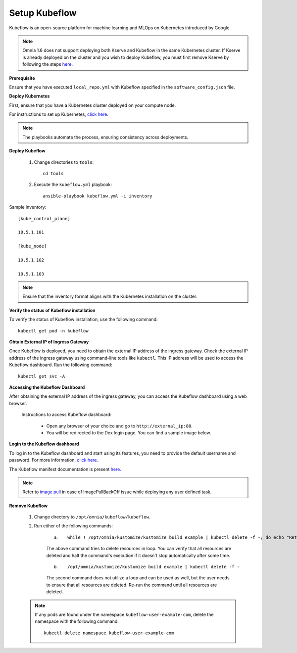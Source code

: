 Setup Kubeflow
---------------
Kubeflow is an open-source platform for machine learning and MLOps on Kubernetes introduced by Google.

.. note:: Omnia 1.6 does not support deploying both Kserve and Kubeflow in the same Kubernetes cluster. If Kserve is already deployed on the cluster and you wish to deploy Kubeflow, you must first remove Kserve by following the steps `here <kserve.html>`_.

**Prerequisite**

Ensure that you have executed ``local_repo.yml`` with Kubeflow specified in the ``software_config.json`` file.

**Deploy Kubernetes**

First, ensure that you have a Kubernetes cluster deployed on your compute node.

For instructions to set up Kubernetes, `click here <../BuildingClusters/install_kubernetes.html>`_.

.. note:: The playbooks automate the process, ensuring consistency across deployments.

**Deploy Kubeflow**

    1. Change directories to ``tools``: ::

        cd tools

    2. Execute the ``kubeflow.yml`` playbook: ::

        ansible-playbook kubeflow.yml -i inventory

Sample inventory: ::

    [kube_control_plane]

    10.5.1.101

    [kube_node]

    10.5.1.102

    10.5.1.103

.. Note:: Ensure that the inventory format aligns with the Kubernetes installation on the cluster.

**Verify the status of Kubeflow installation**

To verify the status of Kubeflow installation, use the following command: ::

    kubectl get pod -n kubeflow

**Obtain External IP of Ingress Gateway**

Once Kubeflow is deployed, you need to obtain the external IP address of the ingress gateway. Check the external IP address of the ingress gateway using command-line tools like ``kubectl``. This IP address will be used to access the Kubeflow dashboard. Run the following command:
::
    kubectl get svc -A

**Accessing the Kubeflow Dashboard**

After obtaining the external IP address of the ingress gateway, you can access the Kubeflow dashboard using a web browser.

    Instructions to access Kubeflow dashboard:

        * Open any browser of your choice and go to ``http://external_ip:80``.
        * You will be redirected to the Dex login page. You can find a sample image below.

        .. image:: ../../images/dex_login.png

**Login to the Kubeflow dashboard**

To log in to the Kubeflow dashboard and start using its features, you need to provide the default username and password. For more information, `click here <https://github.com/kubeflow/manifests?tab=readme-ov-file#connect-to-your-kubeflow-cluster>`_. ::

The Kubeflow manifest documentation is present `here. <https://github.com/kubeflow/manifests?tab=readme-ov-file#overview>`_

.. note:: Refer to `image pull <../pullimagestonodes.html>`_ in case of ImagePullBackOff issue while deploying any user defined task.

**Remove Kubeflow**

    1. Change directory to ``/opt/omnia/kubeflow/kubeflow``.

    2. Run either of the following commands:

        a. ::

                 while ! /opt/omnia/kustomize/kustomize build example | kubectl delete -f -; do echo "Retrying to delete resources"; sleep 10; done

        The above command tries to delete resources in loop. You can verify that all resources are deleted and halt the command's execution if it doesn't stop automatically after some time.

        b. ::

                /opt/omnia/kustomize/kustomize build example | kubectl delete -f -

        The second command does not utilize a loop and can be used as well, but the user needs to ensure that all resources are deleted. Re-run the command until all resources are deleted.

    .. note:: If any pods are found under the namespace ``kubeflow-user-example-com``, delete the namespace with the following command:
        ::
            kubectl delete namespace kubeflow-user-example-com
